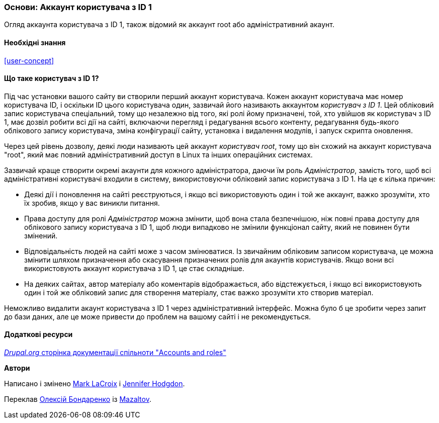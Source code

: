 [[user-admin-account]]

=== Основи: Аккаунт користувача з ID 1

[role="summary"]
Огляд аккаунта користувача з ID 1, також відомий як аккаунт root або адміністративний акаунт.

(((Користувач, root)))
(((Користувач, користувач з ID 1)))
(((Користувач, адміністративний)))
(((Безпека, аккаунт користувача з ID 1)))

==== Необхідні знання

<<user-concept>>

==== Що таке користувач з ID 1?

Під час установки вашого сайту ви створили перший аккаунт користувача. Кожен
аккаунт користувача має номер користувача ID, і оскільки ID цього користувача
один, зазвичай його називають аккаунтом _користувач з ID 1_. Цей обліковий запис користувача
спеціальний, тому що незалежно від того, які ролі йому призначені, той, хто увійшов як
користувач з ID 1, має дозвіл робити всі дії на сайті, включаючи перегляд і
редагування всього контенту, редагування будь-якого облікового запису користувача, зміна конфігурації сайту,
установка і видалення модулів, і запуск скрипта оновлення.

Через цей рівень дозволу, деякі люди називають цей аккаунт
_користувач root_, тому що він схожий на аккаунт користувача "root", який має повний адміністративний
доступ в Linux та інших операційних системах.

Зазвичай краще створити окремі акаунти для кожного адміністратора,
даючи їм роль _Адміністратор_, замість того, щоб всі адміністративні
користувачі входили в систему, використовуючи обліковий запис користувача з ID 1. На це є кілька причин:

* Деякі дії і поновлення на сайті реєструються, і якщо всі використовують один і той же
аккаунт, важко зрозуміти, хто їх зробив, якщо у вас виникли питання.

* Права доступу для ролі _Адміністратор_ можна змінити, щоб вона стала безпечнішою,
ніж повні права доступу для облікового запису користувача з ID 1, щоб люди випадково не змінили
функціонал сайту, який не повинен бути змінений.

* Відповідальність людей на сайті може з часом змінюватися. Із звичайним обліковим записом
користувача, це можна змінити шляхом призначення або скасування призначених
ролів для акаунтів користувачів. Якщо вони всі використовують аккаунт користувача з ID 1,
це стає складніше.

* На деяких сайтах, автор матеріалу або коментарів відображається, або відстежується, і
якщо всі використовують один і той же обліковий запис для створення матеріалу, стає важко зрозуміти
хто створив матеріал.

Неможливо видалити акаунт користувача з ID 1 через адміністративний
інтерфейс. Можна було б це зробити через запит до бази даних, але це може привести до
проблем на вашому сайті і не рекомендується.

// ==== Related topics

==== Додаткові ресурси

https://www.drupal.org/node/22284[_Drupal.org_ сторінка документації спільноти "Accounts and roles"]

*Автори*

Написано і змінено https://www.drupal.org/u/mark-lacroix[Mark LaCroix]
і https://www.drupal.org/u/jhodgdon[Jennifer Hodgdon].

Переклав https://www.drupal.org/u/alexmazaltov[Олексій Бондаренко] із https://drupal.org/mazaltov[Mazaltov].